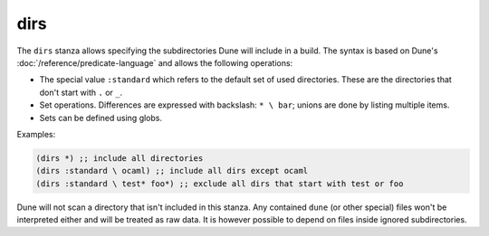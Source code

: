 ######
 dirs
######

.. versionadded:: 1.6

The ``dirs`` stanza allows specifying the subdirectories Dune will
include in a build. The syntax is based on Dune's
:doc:`/reference/predicate-language` and allows the following
operations:

-  The special value ``:standard`` which refers to the default set of
   used directories. These are the directories that don't start with
   ``.`` or ``_``.

-  Set operations. Differences are expressed with backslash: ``* \
   bar``; unions are done by listing multiple items.

-  Sets can be defined using globs.

Examples:

.. code:: dune

   (dirs *) ;; include all directories
   (dirs :standard \ ocaml) ;; include all dirs except ocaml
   (dirs :standard \ test* foo*) ;; exclude all dirs that start with test or foo

Dune will not scan a directory that isn't included in this stanza. Any
contained ``dune`` (or other special) files won't be interpreted either
and will be treated as raw data. It is however possible to depend on
files inside ignored subdirectories.
